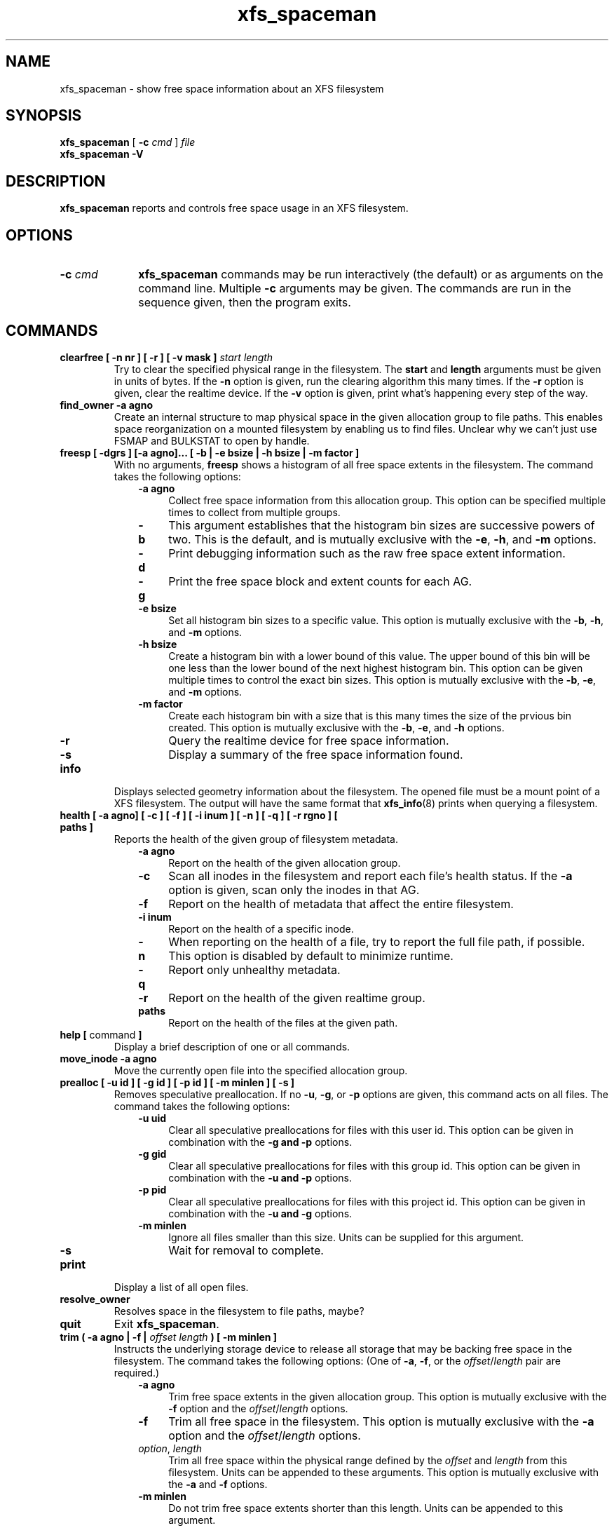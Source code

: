 .TH xfs_spaceman 8
.SH NAME
xfs_spaceman \- show free space information about an XFS filesystem
.SH SYNOPSIS
.B xfs_spaceman
[
.B \-c
.I cmd
]
.I file
.br
.B xfs_spaceman \-V
.SH DESCRIPTION
.B xfs_spaceman
reports and controls free space usage in an XFS filesystem.
.SH OPTIONS
.TP 1.0i
.BI \-c " cmd"
.B xfs_spaceman
commands may be run interactively (the default) or as arguments on
the command line. Multiple
.B \-c
arguments may be given. The commands are run in the sequence given,
then the program exits.

.SH COMMANDS
.TP
.BI "clearfree [ \-n nr ] [ \-r ] [ \-v mask ] " start " " length
Try to clear the specified physical range in the filesystem.
The
.B start
and
.B length
arguments must be given in units of bytes.
If the
.B -n
option is given, run the clearing algorithm this many times.
If the
.B -r
option is given, clear the realtime device.
If the
.B -v
option is given, print what's happening every step of the way.
.TP
.BI "find_owner \-a agno"
Create an internal structure to map physical space in the given allocation
group to file paths.
This enables space reorganization on a mounted filesystem by enabling
us to find files.
Unclear why we can't just use FSMAP and BULKSTAT to open by handle.

.TP
.BI "freesp [ \-dgrs ] [-a agno]... [ \-b | \-e bsize | \-h bsize | \-m factor ]"
With no arguments,
.B freesp
shows a histogram of all free space extents in the filesystem.
The command takes the following options:

.RS 1.0i
.PD 0
.TP 0.4i
.B \-a agno
Collect free space information from this allocation group.
This option can be specified multiple times to collect from multiple groups.

.TP
.B \-b
This argument establishes that the histogram bin sizes are successive powers of two.
This is the default, and is mutually exclusive with the
.BR "-e" ", " "-h" ", and " "-m" " options."

.TP
.B \-d
Print debugging information such as the raw free space extent information.

.TP
.B \-g
Print the free space block and extent counts for each AG.

.TP
.B \-e bsize
Set all histogram bin sizes to a specific value.
This option is mutually exclusive with the
.BR "-b" ", " "-h" ", and " "-m" " options."

.TP
.B \-h bsize
Create a histogram bin with a lower bound of this value.
The upper bound of this bin will be one less than the lower bound of the
next highest histogram bin.
This option can be given multiple times to control the exact bin sizes.
This option is mutually exclusive with the
.BR "-b" ", " "-e" ", and " "-m" " options."

.TP
.B \-m factor
Create each histogram bin with a size that is this many times the size
of the prvious bin created.
This option is mutually exclusive with the
.BR "-b" ", " "-e" ", and " "-h" " options."

.TP
.B \-r
Query the realtime device for free space information.

.TP
.B \-s
Display a summary of the free space information found.
.PD
.RE
.TP
.B info
Displays selected geometry information about the filesystem.
The opened file must be a mount point of a XFS filesystem.
The output will have the same format that
.BR "xfs_info" "(8)"
prints when querying a filesystem.
.TP
.BI "health [ \-a agno] [ \-c ] [ \-f ] [ \-i inum ] [ \-n ] [ \-q ] [ \-r rgno ] [ paths ]"
Reports the health of the given group of filesystem metadata.
.RS 1.0i
.PD 0
.TP 0.4i
.B \-a agno
Report on the health of the given allocation group.
.TP
.B \-c
Scan all inodes in the filesystem and report each file's health status.
If the
.B \-a
option is given, scan only the inodes in that AG.
.TP
.B \-f
Report on the health of metadata that affect the entire filesystem.
.TP
.B \-i inum
Report on the health of a specific inode.
.TP
.B \-n
When reporting on the health of a file, try to report the full file path,
if possible.
This option is disabled by default to minimize runtime.
.TP
.B \-q
Report only unhealthy metadata.
.TP
.B \-r
Report on the health of the given realtime group.
.TP
.B paths
Report on the health of the files at the given path.
.PD
.RE
.TP
.BR "help [ " command " ]"
Display a brief description of one or all commands.
.TP
.BI "move_inode \-a agno"
Move the currently open file into the specified allocation group.

.TP
.BI "prealloc [ \-u id ] [ \-g id ] [ -p id ] [ \-m minlen ] [ \-s ]"
Removes speculative preallocation.
If no
.BR "-u" ", " "-g" ", or " "-p"
options are given, this command acts on all files.
The command takes the following options:

.RS 1.0i
.PD 0
.TP 0.4i
.B \-u uid
Clear all speculative preallocations for files with this user id.
This option can be given in combination with the
.B "-g" " and " "-p"
options.

.TP
.B \-g gid
Clear all speculative preallocations for files with this group id.
This option can be given in combination with the
.B "-u" " and " "-p"
options.

.TP
.B \-p pid
Clear all speculative preallocations for files with this project id.
This option can be given in combination with the
.B "-u" " and " "-g"
options.

.TP
.B \-m minlen
Ignore all files smaller than this size.
Units can be supplied for this argument.

.TP
.B \-s
Wait for removal to complete.
.PD
.RE
.TP
.B print
Display a list of all open files.
.TP
.B resolve_owner
Resolves space in the filesystem to file paths, maybe?
.TP
.B quit
Exit
.BR xfs_spaceman .
.TP
.BI "trim ( \-a agno | \-f | " "offset" " " "length" " ) [ -m minlen ]"
Instructs the underlying storage device to release all storage that may
be backing free space in the filesystem.
The command takes the following options:
(One of
.BR -a ", " -f ", or the "
.IR offset / length
pair are required.)

.RS 1.0i
.PD 0
.TP 0.4i
.B \-a agno
Trim free space extents in the given allocation group.
This option is mutually exclusive with the
.BR "-f" " option and the "
.IR "offset" "/" "length" " options."

.TP
.B \-f
Trim all free space in the filesystem.
This option is mutually exclusive with the
.BR "-a" " option and the "
.IR "offset" "/" "length" " options."

.TP
.IR "option" ", " "length"
Trim all free space within the physical range defined by the
.I offset
and
.I length
from this filesystem.
Units can be appended to these arguments.
This option is mutually exclusive with the
.BR "-a" " and " "-f" " options."

.TP
.B \-m minlen
Do not trim free space extents shorter than this length.
Units can be appended to this argument.
.PD
.RE
